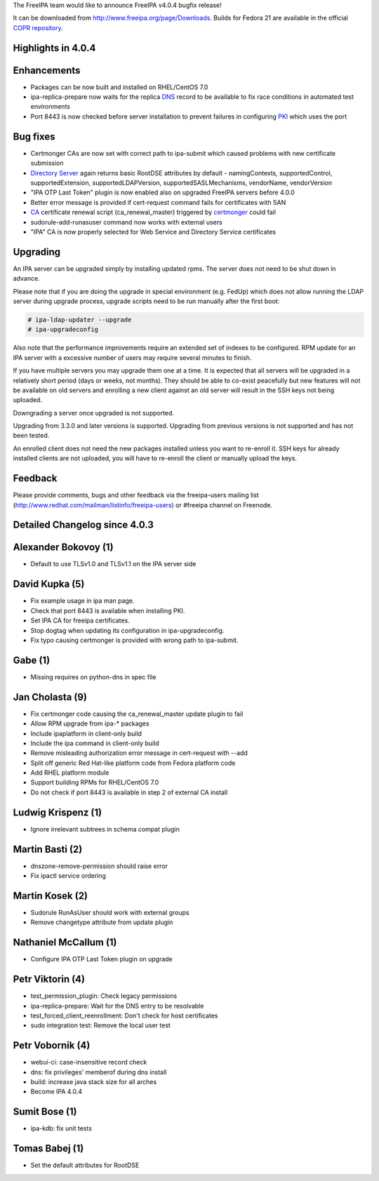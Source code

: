 The FreeIPA team would like to announce FreeIPA v4.0.4 bugfix release!

It can be downloaded from http://www.freeipa.org/page/Downloads. Builds
for Fedora 21 are available in the official `COPR
repository <https://copr.fedoraproject.org/coprs/mkosek/freeipa-4.0/>`__.



Highlights in 4.0.4
-------------------

Enhancements
----------------------------------------------------------------------------------------------

-  Packages can be now built and installed on RHEL/CentOS 7.0
-  ipa-replica-prepare now waits for the replica `DNS <DNS>`__ record to
   be available to fix race conditions in automated test environments
-  Port 8443 is now checked before server installation to prevent
   failures in configuring `PKI <PKI>`__ which uses the port



Bug fixes
----------------------------------------------------------------------------------------------

-  Certmonger CAs are now set with correct path to ipa-submit which
   caused problems with new certificate submission
-  `Directory Server <Directory_Server>`__ again returns basic RootDSE
   attributes by default - namingContexts, supportedControl,
   supportedExtension, supportedLDAPVersion, supportedSASLMechanisms,
   vendorName, vendorVersion
-  "IPA OTP Last Token" plugin is now enabled also on upgraded FreeIPA
   servers before 4.0.0
-  Better error message is provided if cert-request command fails for
   certificates with SAN
-  `CA <PKI>`__ certificate renewal script (ca_renewal_master) triggered
   by `certmonger <certmonger>`__ could fail
-  sudorule-add-runasuser command now works with external users
-  "IPA" CA is now properly selected for Web Service and Directory
   Service certificates

Upgrading
---------

An IPA server can be upgraded simply by installing updated rpms. The
server does not need to be shut down in advance.

Please note that if you are doing the upgrade in special environment
(e.g. FedUp) which does not allow running the LDAP server during upgrade
process, upgrade scripts need to be run manually after the first boot:

.. code-block:: text

    # ipa-ldap-updater --upgrade
    # ipa-upgradeconfig

Also note that the performance improvements require an extended set of
indexes to be configured. RPM update for an IPA server with a excessive
number of users may require several minutes to finish.

If you have multiple servers you may upgrade them one at a time. It is
expected that all servers will be upgraded in a relatively short period
(days or weeks, not months). They should be able to co-exist peacefully
but new features will not be available on old servers and enrolling a
new client against an old server will result in the SSH keys not being
uploaded.

Downgrading a server once upgraded is not supported.

Upgrading from 3.3.0 and later versions is supported. Upgrading from
previous versions is not supported and has not been tested.

An enrolled client does not need the new packages installed unless you
want to re-enroll it. SSH keys for already installed clients are not
uploaded, you will have to re-enroll the client or manually upload the
keys.

Feedback
--------

Please provide comments, bugs and other feedback via the freeipa-users
mailing list (http://www.redhat.com/mailman/listinfo/freeipa-users) or
#freeipa channel on Freenode.



Detailed Changelog since 4.0.3
------------------------------



Alexander Bokovoy (1)
----------------------------------------------------------------------------------------------

-  Default to use TLSv1.0 and TLSv1.1 on the IPA server side



David Kupka (5)
----------------------------------------------------------------------------------------------

-  Fix example usage in ipa man page.
-  Check that port 8443 is available when installing PKI.
-  Set IPA CA for freeipa certificates.
-  Stop dogtag when updating its configuration in ipa-upgradeconfig.
-  Fix typo causing certmonger is provided with wrong path to
   ipa-submit.



Gabe (1)
----------------------------------------------------------------------------------------------

-  Missing requires on python-dns in spec file



Jan Cholasta (9)
----------------------------------------------------------------------------------------------

-  Fix certmonger code causing the ca_renewal_master update plugin to
   fail
-  Allow RPM upgrade from ipa-\* packages
-  Include ipaplatform in client-only build
-  Include the ipa command in client-only build
-  Remove misleading authorization error message in cert-request with
   --add
-  Split off generic Red Hat-like platform code from Fedora platform
   code
-  Add RHEL platform module
-  Support building RPMs for RHEL/CentOS 7.0
-  Do not check if port 8443 is available in step 2 of external CA
   install



Ludwig Krispenz (1)
----------------------------------------------------------------------------------------------

-  Ignore irrelevant subtrees in schema compat plugin



Martin Basti (2)
----------------------------------------------------------------------------------------------

-  dnszone-remove-permission should raise error
-  Fix ipactl service ordering



Martin Kosek (2)
----------------------------------------------------------------------------------------------

-  Sudorule RunAsUser should work with external groups
-  Remove changetype attribute from update plugin



Nathaniel McCallum (1)
----------------------------------------------------------------------------------------------

-  Configure IPA OTP Last Token plugin on upgrade



Petr Viktorin (4)
----------------------------------------------------------------------------------------------

-  test_permission_plugin: Check legacy permissions
-  ipa-replica-prepare: Wait for the DNS entry to be resolvable
-  test_forced_client_reenrollment: Don't check for host certificates
-  sudo integration test: Remove the local user test



Petr Vobornik (4)
----------------------------------------------------------------------------------------------

-  webui-ci: case-insensitive record check
-  dns: fix privileges' memberof during dns install
-  build: increase java stack size for all arches
-  Become IPA 4.0.4



Sumit Bose (1)
----------------------------------------------------------------------------------------------

-  ipa-kdb: fix unit tests



Tomas Babej (1)
----------------------------------------------------------------------------------------------

-  Set the default attributes for RootDSE
